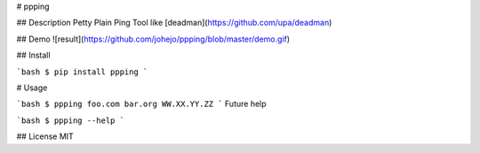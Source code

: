 # ppping

## Description
Petty Plain Ping Tool like [deadman](https://github.com/upa/deadman)

## Demo
![result](https://github.com/johejo/ppping/blob/master/demo.gif)

## Install

```bash
$ pip install ppping
```

# Usage

```bash
$ ppping foo.com bar.org WW.XX.YY.ZZ
```
Future help

```bash
$ ppping --help
```

## License
MIT

